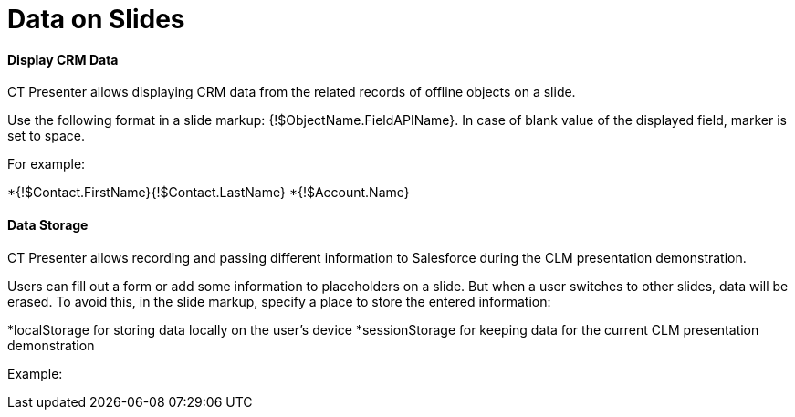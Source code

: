 = Data on Slides



[[h3__1494338972]]
==== Display CRM Data

CT Presenter allows displaying CRM data from the related records of
offline objects on a slide.

Use the following format in a slide markup:
[.apiobject]#{!$ObjectName.FieldAPIName}#. In case of blank
value of the displayed field, marker is set to space.



For example:

*{!$Contact.FirstName}{!$Contact.LastName}
*{!$Account.Name} 

[[h3_1783207205]]
==== Data Storage

CT Presenter allows recording and passing different information to
Salesforce during the CLM presentation demonstration.

Users can fill out a form or add some information to placeholders on a
slide. But when a user switches to other slides, data will be erased. To
avoid this, in the slide markup, specify a place to store the entered
information: 

*[.apiobject]#localStorage# for storing data locally on the
user's device
*[.apiobject]#sessionStorage# for keeping data for the current
CLM presentation demonstration

Example:


